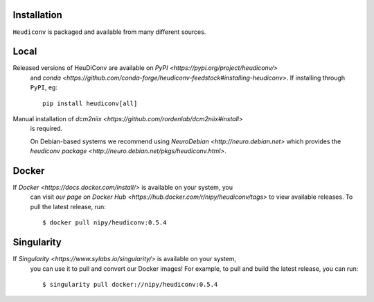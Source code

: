 
Installation
------------

``Heudiconv`` is packaged and available from many different sources.


Local
-----
Released versions of HeuDiConv are available on `PyPI <https://pypi.org/project/heudiconv/>`
 and `conda <https://github.com/conda-forge/heudiconv-feedstock#installing-heudiconv>`.
 If installing through ``PyPI``, eg::

    pip install heudiconv[all]

Manual installation of `dcm2niix <https://github.com/rordenlab/dcm2niix#install>`
 is required.

 On Debian-based systems we recommend using `NeuroDebian <http://neuro.debian.net>`
 which provides the `heudiconv package <http://neuro.debian.net/pkgs/heudiconv.html>`.


Docker
------
If `Docker <https://docs.docker.com/install/>` is available on your system, you
 can visit `our page on Docker Hub <https://hub.docker.com/r/nipy/heudiconv/tags>`
 to view available releases. To pull the latest release, run::

    $ docker pull nipy/heudiconv:0.5.4


Singularity
-----------
If `Singularity <https://www.sylabs.io/singularity/>` is available on your system,
 you can use it to pull and convert our Docker images! For example, to pull and
 build the latest release, you can run::

    $ singularity pull docker://nipy/heudiconv:0.5.4
